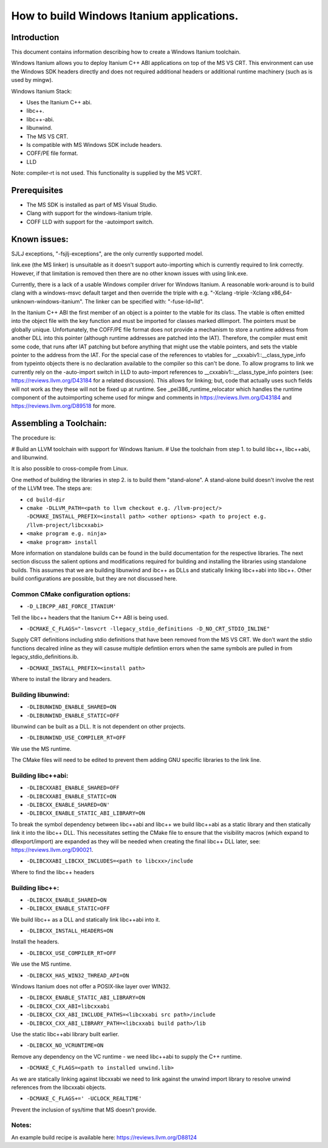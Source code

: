 ==========================================
How to build Windows Itanium applications.
==========================================

Introduction
============

This document contains information describing how to create a Windows Itanium toolchain.

Windows Itanium allows you to deploy Itanium C++ ABI applications on top of the MS VS CRT.
This environment can use the Windows SDK headers directly and does not required additional
headers or additional runtime machinery (such as is used by mingw).

Windows Itanium Stack:

* Uses the Itanium C++ abi.
* libc++.
* libc++-abi.
* libunwind.
* The MS VS CRT.
* Is compatible with MS Windows SDK include headers.
* COFF/PE file format.
* LLD

Note: compiler-rt is not used. This functionality is supplied by the MS VCRT.

Prerequisites
=============

* The MS SDK is installed as part of MS Visual Studio.
* Clang with support for the windows-itanium triple.
* COFF LLD with support for the -autoimport switch.

Known issues:
=============

SJLJ exceptions, "-fsjlj-exceptions", are the only currently supported model.

link.exe (the MS linker) is unsuitable as it doesn't support auto-importing which
is currently required to link correctly. However, if that limitation is removed
then there are no other known issues with using link.exe.

Currently, there is a lack of a usable Windows compiler driver for Windows Itanium.
A reasonable work-around is to build clang with a windows-msvc default target and
then override the triple with e.g. "-Xclang -triple -Xclang x86_64-unknown-windows-itanium".
The linker can be specified with: "-fuse-ld=lld".

In the Itanium C++ ABI the first member of an object is a pointer to the vtable
for its class. The vtable is often emitted into the object file with the key function
and must be imported for classes marked dllimport. The pointers must be globally
unique. Unfortunately, the COFF/PE file format does not provide a mechanism to 
store a runtime address from another DLL into this pointer (although runtime
addresses are patched into the IAT). Therefore, the compiler must emit some code,
that runs after IAT patching but before anything that might use the vtable pointers,
and sets the vtable pointer to the address from the IAT. For the special case of
the references to vtables for __cxxabiv1::__class_type_info from typeinto objects
there is no declaration available to the compiler so this can't be done. To allow
programs to link we currently rely on the -auto-import switch in LLD to auto-import
references to __cxxabiv1::__class_type_info pointers (see: https://reviews.llvm.org/D43184
for a related discussion). This allows for linking; but, code that actually uses
such fields will not work as they these will not be fixed up at runtime. See 
_pei386_runtime_relocator which handles the runtime component of the autoimporting
scheme used for mingw and comments in https://reviews.llvm.org/D43184 and
https://reviews.llvm.org/D89518 for more.

Assembling a Toolchain:
=======================

The procedure is:

# Build an LLVM toolchain with support for Windows Itanium.
# Use the toolchain from step 1. to build libc++, libc++abi, and libunwind.

It is also possible to cross-compile from Linux.

One method of building the libraries in step 2. is to build them "stand-alone".
A stand-alone build doesn't involve the rest of the LLVM tree. The steps are:

* ``cd build-dir``
* ``cmake -DLLVM_PATH=<path to llvm checkout e.g. /llvm-project/> -DCMAKE_INSTALL_PREFIX=<install path> <other options> <path to project e.g. /llvm-project/libcxxabi>``
* ``<make program e.g. ninja>``
* ``<make program> install``

More information on standalone builds can be found in the build documentation for
the respective libraries. The next section discuss the salient options and modifications
required for building and installing the libraries using standalone builds. This assumes
that we are building libunwind and ibc++ as DLLs and statically linking libc++abi into
libc++. Other build configurations are possible, but they are not discussed here.

Common CMake configuration options:
-----------------------------------

* ``-D_LIBCPP_ABI_FORCE_ITANIUM'``

Tell the libc++ headers that the Itanium C++ ABI is being used.

* ``-DCMAKE_C_FLAGS="-lmsvcrt -llegacy_stdio_definitions -D_NO_CRT_STDIO_INLINE"``

Supply CRT definitions including stdio definitions that have been removed from the MS VS CRT.
We don't want the stdio functions decalred inline as they will casuse multiple defintiion
errors when the same symbols are pulled in from legacy_stdio_definitions.ib.

* ``-DCMAKE_INSTALL_PREFIX=<install path>``

Where to install the library and headers.

Building libunwind:
-------------------

* ``-DLIBUNWIND_ENABLE_SHARED=ON``
* ``-DLIBUNWIND_ENABLE_STATIC=OFF``

libunwind can be built as a DLL. It is not dependent on other projects.

* ``-DLIBUNWIND_USE_COMPILER_RT=OFF``

We use the MS runtime.

The CMake files will need to be edited to prevent them adding GNU specific libraries to the link line.

Building libc++abi:
------------------

* ``-DLIBCXXABI_ENABLE_SHARED=OFF``
* ``-DLIBCXXABI_ENABLE_STATIC=ON``
* ``-DLIBCXX_ENABLE_SHARED=ON'``
* ``-DLIBCXX_ENABLE_STATIC_ABI_LIBRARY=ON``

To break the symbol dependency between libc++abi and libc++ we
build libc++abi as a static library and then statically link it
into the libc++ DLL. This necessitates setting the CMake file
to ensure that the visibility macros (which expand to dllexport/import)
are expanded as they will be needed when creating the final libc++
DLL later, see: https://reviews.llvm.org/D90021.

* ``-DLIBCXXABI_LIBCXX_INCLUDES=<path to libcxx>/include``

Where to find the libc++ headers

Building libc++:
----------------

* ``-DLIBCXX_ENABLE_SHARED=ON``
* ``-DLIBCXX_ENABLE_STATIC=OFF``

We build libc++ as a DLL and statically link libc++abi into it.

* ``-DLIBCXX_INSTALL_HEADERS=ON``

Install the headers.

* ``-DLIBCXX_USE_COMPILER_RT=OFF``

We use the MS runtime.

* ``-DLIBCXX_HAS_WIN32_THREAD_API=ON``

Windows Itanium does not offer a POSIX-like layer over WIN32.

* ``-DLIBCXX_ENABLE_STATIC_ABI_LIBRARY=ON``
* ``-DLIBCXX_CXX_ABI=libcxxabi``
* ``-DLIBCXX_CXX_ABI_INCLUDE_PATHS=<libcxxabi src path>/include``
* ``-DLIBCXX_CXX_ABI_LIBRARY_PATH=<libcxxabi build path>/lib``

Use the static libc++abi library built earlier.

* ``-DLIBCXX_NO_VCRUNTIME=ON``

Remove any dependency on the VC runtime - we need libc++abi to supply the C++ runtime.

* ``-DCMAKE_C_FLAGS=<path to installed unwind.lib>``

As we are statically linking against libcxxabi we need to link
against the unwind import library to resolve unwind references
from the libcxxabi objects.

* ``-DCMAKE_C_FLAGS+=' -UCLOCK_REALTIME'``

Prevent the inclusion of sys/time that MS doesn't provide.

Notes:
------

An example build recipe is available here: https://reviews.llvm.org/D88124
